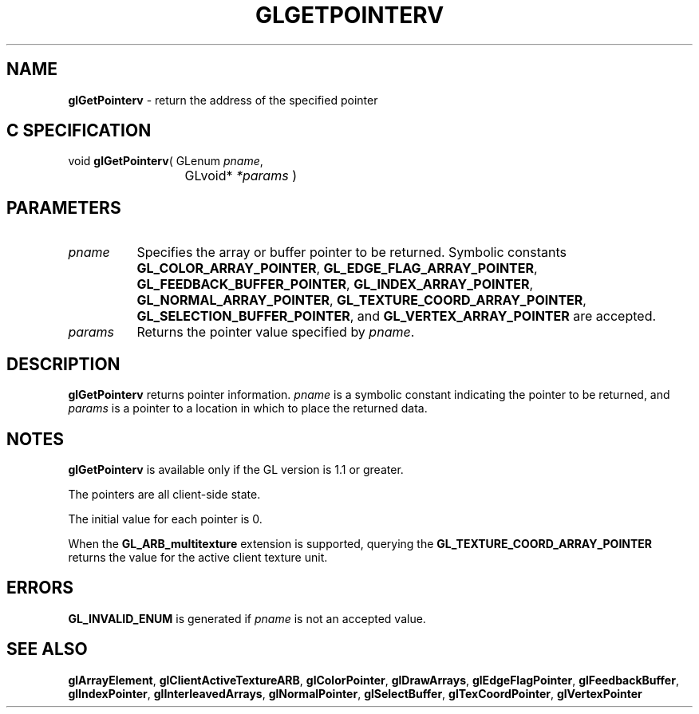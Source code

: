 '\" te  
'\"macro stdmacro
.ds Vn Version 1.2
.ds Dt 24 September 1999
.ds Re Release 1.2.1
.ds Dp May 22 14:45
.ds Dm 4 May 22 14:
.ds Xs 38346     4
.TH GLGETPOINTERV 3G
.SH NAME
.B "glGetPointerv
\- return the address of the specified pointer

.SH C SPECIFICATION
void \f3glGetPointerv\fP(
GLenum \fIpname\fP,
.nf
.ta \w'\f3void \fPglGetPointerv( 'u
	GLvoid* \fI*params\fP )
.fi

.EQ
delim $$
.EN
.SH PARAMETERS
.TP \w'\fIparams\fP\ \ 'u 
\f2pname\fP
Specifies the array or buffer pointer to be returned.
Symbolic constants
\%\f3GL_COLOR_ARRAY_POINTER\fP,
\%\f3GL_EDGE_FLAG_ARRAY_POINTER\fP,
\%\f3GL_FEEDBACK_BUFFER_POINTER\fP,
\%\f3GL_INDEX_ARRAY_POINTER\fP,
\%\f3GL_NORMAL_ARRAY_POINTER\fP,
\%\f3GL_TEXTURE_COORD_ARRAY_POINTER\fP,
\%\f3GL_SELECTION_BUFFER_POINTER\fP,
and
\%\f3GL_VERTEX_ARRAY_POINTER\fP
are accepted. 
.TP
\f2params\fP
Returns the pointer value specified by \f2pname\fP.
.SH DESCRIPTION
\%\f3glGetPointerv\fP returns pointer information. \f2pname\fP 
is a symbolic constant indicating the pointer to be returned, and
\f2params\fP is a pointer to a location in which to place the returned data. 
.SH NOTES
\%\f3glGetPointerv\fP is available only if the GL version is 1.1 or greater.
.P
The pointers are all client-side state.
.P
The initial value for each pointer is 0. 
.P
When the \%\f3GL_ARB_multitexture\fP extension is supported, querying the
\%\f3GL_TEXTURE_COORD_ARRAY_POINTER\fP returns the value for the active
client texture unit.
.SH ERRORS
\%\f3GL_INVALID_ENUM\fP is generated if \f2pname\fP is not an accepted value.
.SH SEE ALSO 
\%\f3glArrayElement\fP,
\%\f3glClientActiveTextureARB\fP,
\%\f3glColorPointer\fP,
\%\f3glDrawArrays\fP,
\%\f3glEdgeFlagPointer\fP,
\%\f3glFeedbackBuffer\fP,
\%\f3glIndexPointer\fP,
\%\f3glInterleavedArrays\fP,
\%\f3glNormalPointer\fP,
\%\f3glSelectBuffer\fP,
\%\f3glTexCoordPointer\fP,
\%\f3glVertexPointer\fP
